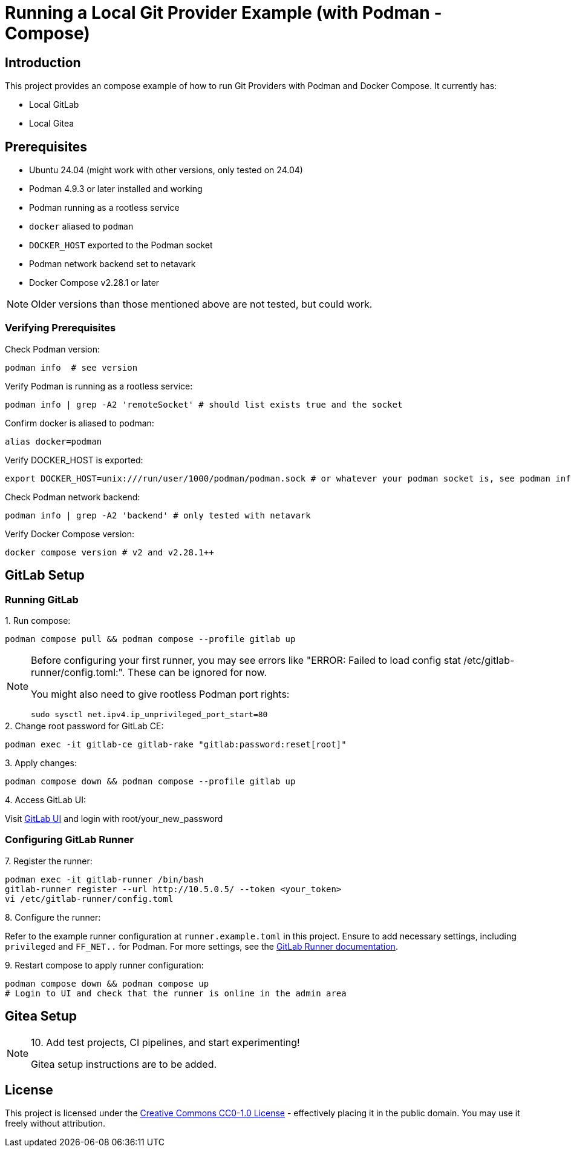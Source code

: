 = Running a Local Git Provider Example (with Podman - Compose)

:doctype: article
:description: An example project for running Git Providers with Podman and Compose
:license-type: CC0-1.0
:source-highlighter: rouge
:rouge-style: github
:toc: preamble
:imagesdir: assets/images
:hardbreaks-option:
:showtitle:
:icons: font

ifdef::env-github[]
:warning-caption: :warning:
:tip-caption: :bulb:
:note-caption: :information_source:
:important-caption: :heavy_exclamation_mark:
:caution-caption: :fire:
endif::[]

== Introduction

This project provides an compose example of how to run Git Providers with Podman and Docker Compose. It currently has:

* Local GitLab
* Local Gitea

== Prerequisites

* Ubuntu 24.04 (might work with other versions, only tested on 24.04)
* Podman 4.9.3 or later installed and working
* Podman running as a rootless service
* `docker` aliased to `podman`
* `DOCKER_HOST` exported to the Podman socket
* Podman network backend set to netavark
* Docker Compose v2.28.1 or later

[NOTE]
====
Older versions than those mentioned above are not tested, but could work.
====

=== Verifying Prerequisites

.Check Podman version:
[source,shell]
----
podman info  # see version
----

.Verify Podman is running as a rootless service:
[source,shell]
----
podman info | grep -A2 'remoteSocket' # should list exists true and the socket
----

.Confirm docker is aliased to podman:
[source,shell]
----
alias docker=podman
----

.Verify DOCKER_HOST is exported:
[source,shell]
----
export DOCKER_HOST=unix:///run/user/1000/podman/podman.sock # or whatever your podman socket is, see podman info
----

.Check Podman network backend:
[source,shell]
----
podman info | grep -A2 'backend' # only tested with netavark
----

.Verify Docker Compose version:
[source,shell]
----
docker compose version # v2 and v2.28.1++
----

== GitLab Setup

=== Running GitLab

.1. Run compose:
[source,console]
----
podman compose pull && podman compose --profile gitlab up 
----

[NOTE]
====
Before configuring your first runner, you may see errors like "ERROR: Failed to load config stat /etc/gitlab-runner/config.toml:". These can be ignored for now.

You might also need to give rootless Podman port rights:
[source,console]
----
sudo sysctl net.ipv4.ip_unprivileged_port_start=80
----
====

.2. Change root password for GitLab CE:
[source,console]
----
podman exec -it gitlab-ce gitlab-rake "gitlab:password:reset[root]"
----

.3. Apply changes:
[source,console]
----
podman compose down && podman compose --profile gitlab up
----

.4. Access GitLab UI:
Visit http://127.0.0.1[GitLab UI] and login with root/your_new_password

=== Configuring GitLab Runner

.5. Navigate to the admin area in GUI (Search -> Admin)

.6. Add a new instance runner under CI-settings

.7. Register the runner:
[source,console]
----
podman exec -it gitlab-runner /bin/bash
gitlab-runner register --url http://10.5.0.5/ --token <your_token>
vi /etc/gitlab-runner/config.toml
----

.8. Configure the runner:
Refer to the example runner configuration at `runner.example.toml` in this project. Ensure to add necessary settings, including `privileged` and `FF_NET..` for Podman. For more settings, see the https://docs.gitlab.com/runner/executors/docker.html#use-podman-to-run-docker-commands[GitLab Runner documentation].

.9. Restart compose to apply runner configuration:
[source,console]
----
podman compose down && podman compose up
# Login to UI and check that the runner is online in the admin area
----

.10. Add test projects, CI pipelines, and start experimenting!

== Gitea Setup

[NOTE]
====
Gitea setup instructions are to be added.
====

== License

This project is licensed under the link:LICENSE[Creative Commons CC0-1.0 License] - effectively placing it in the public domain. You may use it freely without attribution.